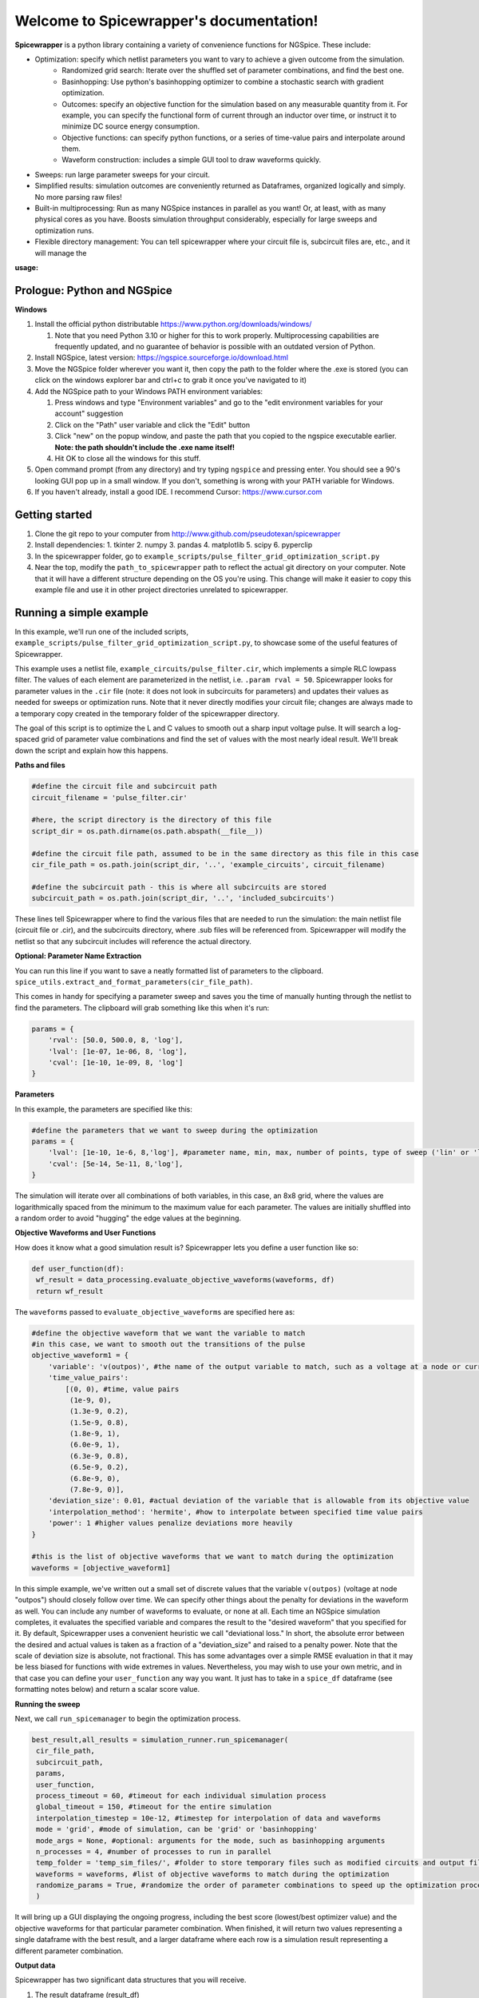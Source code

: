 Welcome to Spicewrapper's documentation!
===================================

**Spicewrapper** is a python library containing a variety of convenience functions for NGSpice.  These include:


- Optimization: specify which netlist parameters you want to vary to achieve a given outcome from the simulation.
   - Randomized grid search: Iterate over the shuffled set of parameter combinations, and find the best one.
   - Basinhopping: Use python's basinhopping optimizer to combine a stochastic search with gradient optimization.
   - Outcomes: specify an objective function for the simulation based on any measurable quantity from it. For example, you can specify the functional form of current through an inductor over time, or instruct it to minimize DC source energy consumption.
   - Objective functions: can specify python functions, or a series of time-value pairs and interpolate around them.
   - Waveform construction: includes a simple GUI tool to draw waveforms quickly.
- Sweeps: run large parameter sweeps for your circuit.  
- Simplified results: simulation outcomes are conveniently returned as Dataframes, organized logically and simply.  No more parsing raw files!
- Built-in multiprocessing: Run as many NGSpice instances in parallel as you want!  Or, at least, with as many physical cores as you have. Boosts simulation throughput considerably, especially for large sweeps and optimization runs.
- Flexible directory management: You can tell spicewrapper where your circuit file is, subcircuit files are, etc., and it will manage the 

:usage:

Prologue: Python and NGSpice
--------

**Windows**

1. Install the official python distributable https://www.python.org/downloads/windows/ 

   1. Note that you need Python 3.10 or higher for this to work properly. Multiprocessing capabilities are frequently updated, and no guarantee of behavior is possible with an outdated version of Python.

2. Install NGSpice, latest version: https://ngspice.sourceforge.io/download.html 
3. Move the NGSpice folder wherever you want it, then copy the path to the folder where the .exe is stored (you can click on the windows explorer bar and ctrl+c to grab it once you've navigated to it)
4. Add the NGSpice path to your Windows PATH environment variables:

   1. Press windows and type "Environment variables" and go to the "edit environment variables for your account" suggestion
   2. Click on the "Path" user variable and click the "Edit" button
   3. Click "new" on the popup window, and paste the path that you copied to the ngspice executable earlier.  **Note: the path shouldn't include the .exe name itself!**
   4. Hit OK to close all the windows for this stuff.

5. Open command prompt (from any directory) and try typing ``ngspice`` and pressing enter.  You should see a 90's looking GUI pop up in a small window.  If you don't, something is wrong with your PATH variable for Windows.
6. If you haven't already, install a good IDE.  I recommend Cursor: https://www.cursor.com 


Getting started
--------
1. Clone the git repo to your computer from http://www.github.com/pseudotexan/spicewrapper
2. Install dependencies: 
   1. tkinter
   2. numpy
   3. pandas
   4. matplotlib
   5. scipy
   6. pyperclip
3. In the spicewrapper folder, go to ``example_scripts/pulse_filter_grid_optimization_script.py``
4. Near the top, modify the ``path_to_spicewrapper`` path to reflect the actual git directory on your computer.  Note that it will have a different structure depending on the OS you're using. This change will make it easier to copy this example file and use it in other project directories unrelated to spicewrapper.

Running a simple example
--------
In this example, we'll run one of the included scripts, ``example_scripts/pulse_filter_grid_optimization_script.py``, to showcase some of the useful features of Spicewrapper.  

This example uses a netlist file, ``example_circuits/pulse_filter.cir``, which implements a simple RLC lowpass filter.  The values of each element are parameterized in the netlist, i.e. ``.param rval = 50``.  Spicewrapper looks for parameter values in the ``.cir`` file (note: it does not look in subcircuits for parameters) and updates their values as needed for sweeps or optimization runs.  Note that it never directly modifies your circuit file; changes are always made to a temporary copy created in the temporary folder of the spicewrapper directory.

The goal of this script is to optimize the L and C values to smooth out a sharp input voltage pulse.  It will search a log-spaced grid of parameter value combinations and find the set of values with the most nearly ideal result.  We'll break down the script and explain how this happens.

**Paths and files**

.. code-block:: python

   #define the circuit file and subcircuit path
   circuit_filename = 'pulse_filter.cir'
   
   #here, the script directory is the directory of this file
   script_dir = os.path.dirname(os.path.abspath(__file__))
   
   #define the circuit file path, assumed to be in the same directory as this file in this case
   cir_file_path = os.path.join(script_dir, '..', 'example_circuits', circuit_filename)
   
   #define the subcircuit path - this is where all subcircuits are stored
   subcircuit_path = os.path.join(script_dir, '..', 'included_subcircuits')
These lines tell Spicewrapper where to find the various files that are needed to run the simulation: the main netlist file (circuit file or .cir), and the subcircuits directory, where .sub files will be referenced from.  Spicewrapper will modify the netlist so that any subcircuit includes will reference the actual directory.  

**Optional: Parameter Name Extraction**

You can run this line if you want to save a neatly formatted list of parameters to the clipboard.
``spice_utils.extract_and_format_parameters(cir_file_path)``.

This comes in handy for specifying a parameter sweep and saves you the time of manually hunting through the netlist to find the parameters.  The clipboard will grab something like this when it's run:

.. code-block:: python

    params = {
        'rval': [50.0, 500.0, 8, 'log'],
        'lval': [1e-07, 1e-06, 8, 'log'],
        'cval': [1e-10, 1e-09, 8, 'log']
    }

**Parameters**

In this example, the parameters are specified like this:

.. code-block:: python

   #define the parameters that we want to sweep during the optimization
   params = {
       'lval': [1e-10, 1e-6, 8,'log'], #parameter name, min, max, number of points, type of sweep ('lin' or 'log')
       'cval': [5e-14, 5e-11, 8,'log'],
   }

The simulation will iterate over all combinations of both variables, in this case, an 8x8 grid, where the values are logarithmically spaced from the minimum to the maximum value for each parameter.  The values are initially shuffled into a random order to avoid "hugging" the edge values at the beginning.

**Objective Waveforms and User Functions**

How does it know what a good simulation result is?  Spicewrapper lets you define a user function like so:

.. code-block:: python

   def user_function(df):
    wf_result = data_processing.evaluate_objective_waveforms(waveforms, df)
    return wf_result

The ``waveforms`` passed to ``evaluate_objective_waveforms`` are specified here as:

.. code-block:: python

   #define the objective waveform that we want the variable to match
   #in this case, we want to smooth out the transitions of the pulse
   objective_waveform1 = {
       'variable': 'v(outpos)', #the name of the output variable to match, such as a voltage at a node or current through a device
       'time_value_pairs': 
           [(0, 0), #time, value pairs
            (1e-9, 0),
            (1.3e-9, 0.2),
            (1.5e-9, 0.8),
            (1.8e-9, 1), 
            (6.0e-9, 1), 
            (6.3e-9, 0.8),
            (6.5e-9, 0.2),
            (6.8e-9, 0),
            (7.8e-9, 0)],
       'deviation_size': 0.01, #actual deviation of the variable that is allowable from its objective value
       'interpolation_method': 'hermite', #how to interpolate between specified time value pairs
       'power': 1 #higher values penalize deviations more heavily
   }
   
   #this is the list of objective waveforms that we want to match during the optimization
   waveforms = [objective_waveform1]

In this simple example, we've written out a small set of discrete values that the variable ``v(outpos)`` (voltage at node "outpos") should closely follow over time.  We can specify other things about the penalty for deviations in the waveform as well.  You can include any number of waveforms to evaluate, or none at all.  Each time an NGSpice simulation completes, it evaluates the specified variable and compares the result to the "desired waveform" that you specified for it.  By default, Spicewrapper uses a convenient heuristic we call "deviational loss."  In short, the absolute error between the desired and actual values is taken as a fraction of a "deviation_size" and raised to a penalty power.  Note that the scale of deviation size is absolute, not fractional.  This has some advantages over a simple RMSE evaluation in that it may be less biased for functions with wide extremes in values.  Nevertheless, you may wish to use your own metric, and in that case you can define your ``user_function`` any way you want.  It just has to take in a ``spice_df`` dataframe (see formatting notes below) and return a scalar score value.

**Running the sweep**

Next, we call ``run_spicemanager`` to begin the optimization process.

.. code-block:: python

   best_result,all_results = simulation_runner.run_spicemanager(
    cir_file_path,
    subcircuit_path,
    params,
    user_function,
    process_timeout = 60, #timeout for each individual simulation process
    global_timeout = 150, #timeout for the entire simulation
    interpolation_timestep = 10e-12, #timestep for interpolation of data and waveforms
    mode = 'grid', #mode of simulation, can be 'grid' or 'basinhopping'
    mode_args = None, #optional: arguments for the mode, such as basinhopping arguments
    n_processes = 4, #number of processes to run in parallel
    temp_folder = 'temp_sim_files/', #folder to store temporary files such as modified circuits and output files
    waveforms = waveforms, #list of objective waveforms to match during the optimization
    randomize_params = True, #randomize the order of parameter combinations to speed up the optimization process
    ) 

It will bring up a GUI displaying the ongoing progress, including the best score (lowest/best optimizer value) and the objective waveforms for that particular parameter combination.  When finished, it will return two values representing a single dataframe with the best result, and a larger dataframe where each row is a simulation result representing a different parameter combination.

**Output data**

Spicewrapper has two significant data structures that you will receive.

1. The result dataframe (result_df)

This dataframe stores the results of individual NGSpice runs.  Each row represents the outcome of one run, and the columns contain all the important data.  The columns look like:

[index, circ_file_orig_contents, total_energy, spice_df, param1val, param2val, param3val, etc]

``index`` is the row index of the particular result. Nothing special.

``circ_file_orig_contents`` is the raw text of the circuit file used in that run.

``total_energy`` is the net energy consumed by all the DC voltage sources over the simulation window.  This calculation might fail for various reasons, most commonly when you don't have any DC voltage sources for it to calculate from.  In the future, this may be extended to other types of sources.

``spice_df`` is a dataframe itself which contains the values of all simulation variables over time.  We'll explain this later.

``paramXval`` is the value of the associated simulation parameter for this particular combination of parameter values.  If your parameter name in the netlist .cir file is actually ``rval``, then this column would be named ``rval``.  The remaining columns to the right are similar, just for the other parameter values from the simulation.

2. the spice_dataframe (spice_df)

The columns are [time, variable_name1, variable_name2, etc].  The rows are the timesteps produced by the simulation.  So you get the value of every variable at every timestep.  Note that Spicewrapper inherently interpolates timesteps along a fixed grid (that you specify in the call to ``run_spicemanager`` with the argument ``interpolation_timestep``).  

**Plotting and saving**

From here on out, you've got your data in dataframes, and you can obviously do whatever you want with it.  But we've thrown in a few convenience functions to speed some things up for beginners.  data_processing.simple_plot() and data_processing.plot_sweep_result() are discussed in ``squid_param_sweep.py`` and other examples.  




